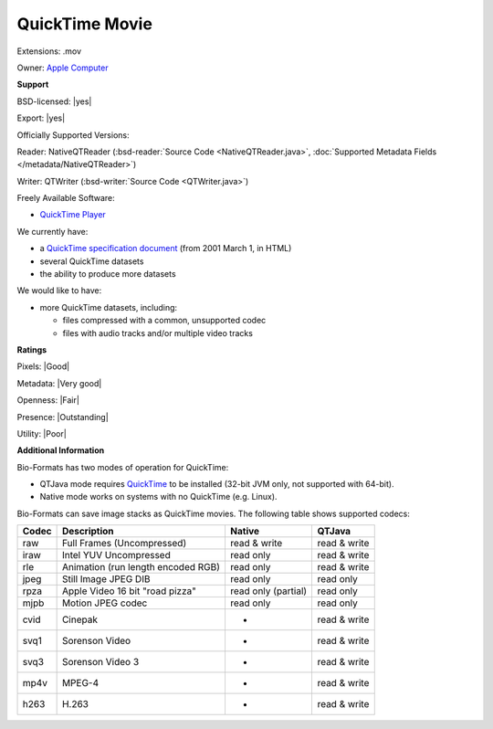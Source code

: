 .. index:: QuickTime Movie
.. index:: .mov

QuickTime Movie
===============================================================================

Extensions: .mov


Owner: `Apple Computer <http://www.apple.com/>`_

**Support**


BSD-licensed: |yes|

Export: |yes|

Officially Supported Versions: 

Reader: NativeQTReader (:bsd-reader:`Source Code <NativeQTReader.java>`, :doc:`Supported Metadata Fields </metadata/NativeQTReader>`)

Writer: QTWriter (:bsd-writer:`Source Code <QTWriter.java>`)

Freely Available Software:

- `QuickTime Player <http://www.apple.com/quicktime/download/>`_


We currently have:

* a `QuickTime specification document <http://developer.apple.com/documentation/Quicktime/QTFF/>`_ (from 2001 March 1, in HTML) 
* several QuickTime datasets 
* the ability to produce more datasets

We would like to have:

* more QuickTime datasets, including: 

  * files compressed with a common, unsupported codec 
  * files with audio tracks and/or multiple video tracks

**Ratings**


Pixels: |Good|

Metadata: |Very good|

Openness: |Fair|

Presence: |Outstanding|

Utility: |Poor|

**Additional Information**


Bio-Formats has two modes of operation for QuickTime: 

* QTJava mode requires `QuickTime <http://www.apple.com/quicktime/download/>`_ to be 
  installed (32-bit JVM only, not supported with 64-bit). 
* Native mode works on systems with no QuickTime (e.g. Linux). 

Bio-Formats can save image stacks as QuickTime movies. 
The following table shows supported codecs: 

====== ================================== =================== ============ 
Codec  Description                        Native              QTJava 
====== ================================== =================== ============ 
raw    Full Frames (Uncompressed)         read & write        read & write 
iraw   Intel YUV Uncompressed             read only           read & write 
rle    Animation (run length encoded RGB) read only           read & write 
jpeg   Still Image JPEG DIB               read only           read only 
rpza   Apple Video 16 bit "road pizza"    read only (partial) read only 
mjpb   Motion JPEG codec                  read only           read only 
cvid   Cinepak                             -                  read & write 
svq1   Sorenson Video                      -                  read & write 
svq3   Sorenson Video 3                    -                  read & write 
mp4v   MPEG-4                              -                  read & write 
h263   H.263                               -                  read & write 
====== ================================== =================== ============ 

.. seealso:: 
    `QuickTime software overview <http://www.apple.com/quicktime/>`_
